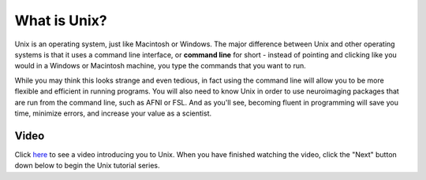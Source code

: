 .. _Unix_Intro:

=============
What is Unix?
=============

Unix is an operating system, just like Macintosh or Windows. The major difference between Unix and other operating systems is that it uses a command line interface, or **command line** for short - instead of pointing and clicking like you would in a Windows or Macintosh machine, you type the commands that you want to run.

While you may think this looks strange and even tedious, in fact using the command line will allow you to be more flexible and efficient in running programs. You will also need to know Unix in order to use neuroimaging packages that are run from the command line, such as AFNI or FSL. And as you'll see, becoming fluent in programming will save you time, minimize errors, and increase your value as a scientist. 

Video
------------

Click `here <https://www.youtube.com/watch?v=Odn_Ti-tKzI>`__ to see a video introducing you to Unix. When you have finished watching the video, click the "Next" button down below to begin the Unix tutorial series.
